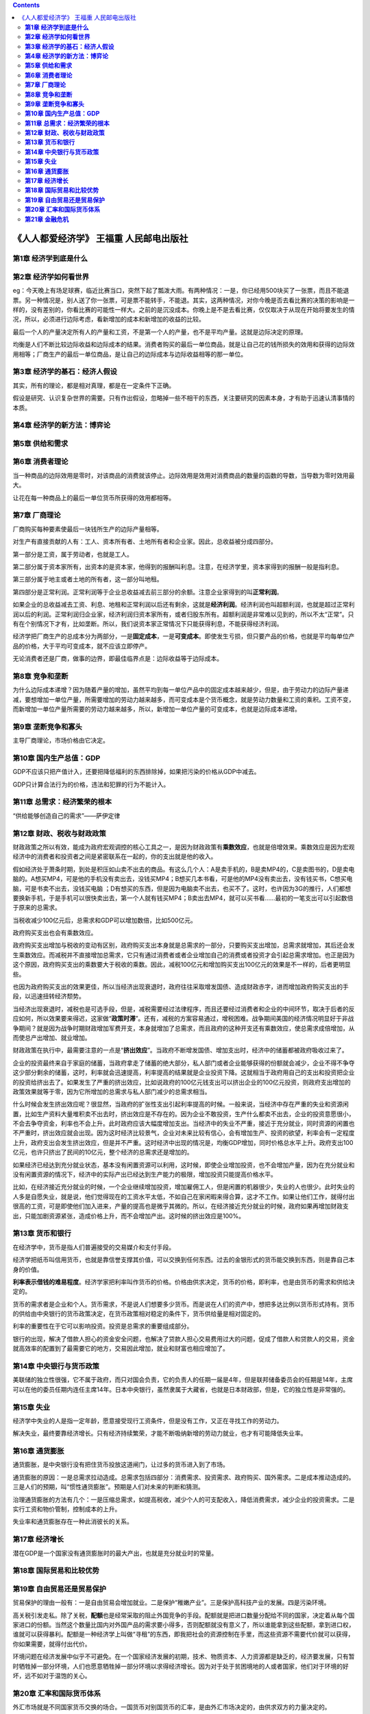 .. contents::
.. _header-n80:

《人人都爱经济学》 王福重 人民邮电出版社
========================================

.. _header-n81:

**第1章 经济学到底是什么**
--------------------------

.. _header-n82:

**第2章 经济学如何看世界**
--------------------------

eg：今天晚上有场足球赛，临近比赛当口，突然下起了瓢泼大雨。有两种情况：一是，你已经用500块买了一张票，而且不能退票。另一种情况是，别人送了你一张票，可是票不能转手，不能退。其实，这两种情况，对你今晚是否去看比赛的决策的影响是一样的，没有差别的，你看比赛的可能性一样大。之前的是沉没成本。你晚上是不是去看比赛，仅仅取决于从现在开始将要发生的情况，所以，必须进行边际考虑，看新增加的成本和新增加的收益的比较。

最后一个人的产量决定所有人的产量和工资，不是第一个人的产量，也不是平均产量。这就是边际决定的原理。

均衡是人们不断比较边际收益和边际成本的结果。消费者购买的最后一单位商品，就是让自己花的钱所损失的效用和获得的边际效用相等；厂商生产的最后一单位商品，是让自己的边际成本与边际收益相等的那一单位。

.. _header-n86:

**第3章 经济学的基石：经济人假设**
----------------------------------

其实，所有的理论，都是相对真理，都是在一定条件下正确。

假设是研究、认识复杂世界的需要。只有作出假设，忽略掉一些不相干的东西，关注要研究的因素本身，才有助于迅速认清事情的本质。

.. _header-n89:

**第4章 经济学的新方法：博弈论**
--------------------------------

.. _header-n90:

**第5章 供给和需求**
--------------------

.. _header-n91:

**第6章 消费者理论**
--------------------

当一种商品的边际效用是零时，对该商品的消费就该停止。边际效用是效用对消费商品的数量的函数的导数，当导数为零时效用最大。

让花在每一种商品上的最后一单位货币所获得的效用都相等。

.. _header-n94:

**第7章 厂商理论**
------------------

厂商购买每种要素使最后一块钱所生产的边际产量相等。

对生产有直接贡献的人有：工人、资本所有者、土地所有者和企业家。因此，总收益被分成四部分。

第一部分是工资，属于劳动者，也就是工人。

第二部分属于资本家所有，出资本的是资本家，他得到的报酬叫利息。注意，在经济学里，资本家得到的报酬一般是指利息。

第三部分属于地主或者土地的所有者，这一部分叫地租。

第四部分是正常利润。正常利润等于企业总收益减去前三部分的余额。注意企业家得到的叫\ **正常利润**\ 。

如果企业的总收益减去工资、利息、地租和正常利润以后还有剩余，这就是\ **经济利润**\ 。经济利润也叫超额利润，也就是超过正常利润以后的利润。正常利润归企业家，经济利润归资本家所有，或者归股东所有。超额利润是非常难以见到的，所以不太“正常”。只有在个别情况下才有，比如垄断。所以，我们说资本家正常情况下只能获得利息，不能获得经济利润。

经济学把厂商生产的总成本分为两部分，一是\ **固定成本**\ ，一是\ **可变成本**\ 。即使发生亏损，但只要产品的价格，也就是平均每单位产品的价格，大于平均可变成本，就不应该立即停产。

无论消费者还是厂商，做事的边界，即最佳临界点是：边际收益等于边际成本。

.. _header-n104:

**第8章 竞争和垄断**
--------------------

为什么边际成本递增？因为随着产量的增加，虽然平均到每一单位产品中的固定成本越来越少，但是，由于劳动力的边际产量递减，要想增加一单位产量，所需要增加的劳动力越来越多，而可变成本是个货币概念，就是劳动力数量和工资的乘积。工资不变，而新增加一单位产量所需要的劳动力越来越多，所以，新增加一单位产量的可变成本，也就是边际成本递增。

.. _header-n106:

**第9章 垄断竞争和寡头**
------------------------

主导厂商理论，市场价格由它决定。

.. _header-n108:

**第10章 国内生产总值：GDP**
----------------------------

GDP不应该只把产值计入，还要把降低福利的东西排除掉，如果把污染的价格从GDP中减去。

GDP只计算合法行为的价格，违法和犯罪的行为不能计入。

.. _header-n111:

**第11章 总需求：经济繁荣的根本**
---------------------------------

“供给能够创造自己的需求”——萨伊定律

.. _header-n113:

**第12章 财政、税收与财政政策**
-------------------------------

财政政策之所以有效，能成为政府宏观调控的核心工具之一，是因为财政政策有\ **乘数效应**\ ，也就是倍增效果。乘数效应是因为宏观经济中的消费者和投资者之间是紧密联系在一起的，你的支出就是他的收入。

假如经济处于萧条时期，到处是积压如山卖不出去的商品。有这么几个人：A是卖手机的，B是卖MP4的，C是卖图书的，D是卖电脑的。A想买MP4，可是他的手机没有卖出去，没钱买MP4；B想买几本书看，可是他的MP4没有卖出去，没有钱买书，C想买电脑，可是书卖不出去，没钱买电脑
；D有想买的东西，但是因为电脑卖不出去，也买不了。这时，也许因为3G的推行，人们都想要换新手机，于是手机可以很快卖出去，第一个人就有钱买MP4；B卖出去MP4，就可以买书看……最初的一笔支出可以引起数倍于原来的总需求。

当税收减少100亿元后，总需求和GDP可以增加数倍，比如500亿元。

政府购买支出也会有乘数效应。

政府购买支出增加与税收的变动有区别，政府购买支出本身就是总需求的一部分，只要购买支出增加，总需求就增加，其后还会发生乘数效应。而减税并不直接增加总需求，它只有通过消费者或者企业增加自己的消费或者投资才会引起总需求增加。也正是因为这个原因，政府购买支出的乘数要大于税收的乘数。因此，减税100亿元和增加购买支出100亿元的效果是不一样的，后者更明显些。

也因为政府购买支出的效果更佳，所以当经济出现衰退时，政府往往采取增发国债、造成财政赤字，进而增加政府购买支出的手段，以迅速扭转经济颓势。

当经济出现衰退时，减税也是可选手段，但是，减税需要经过法律程序，而且还要经过消费者和企业的中间环节，取决于后者的反应如何，所以效果要来得迟，这家做“\ **政策时滞**\ ”。还有，减税的方案容易通过，增税困难。战争期间美国的经济情况明显好于非战争期间？就是因为战争时期财政增加军费开支，本身就增加了总需求，而且政府的这种开支还有乘数效应，使总需求成倍增加，从而使总产出增加、就业增加。

财政政策在执行中，最需要注意的一点是“\ **挤出效应**\ ”。当政府不断增发国债、增加支出时，经济中的储蓄都被政府吸收过来了。

企业的投资最终来自于家庭的储蓄，当政府拿走了储蓄的绝大部分，私人部门或者企业能够获得的份额就会减少，企业不得不争夺这少部分剩余的储蓄，这时，利率就会迅速提高，利率提高的结果就是企业投资下降。这就相当于政府用自己的支出和投资把企业的投资给挤出去了。如果发生了严重的挤出效应，比如说政府的100亿元钱支出可以挤出企业的100亿元投资，则政府支出增加的政策效果就等于零，因为它所增加的总需求与私人部门减少的总需求相当。

什么时候会发生挤出效应呢？很显然，当政府的扩张性支出引起利率提高的时候。一般来说，当经济中存在严重的失业和资源闲置，比如生产资料大量堆积卖不出去时，挤出效应是不存在的。因为企业不敢投资，生产什么都卖不出去，企业的投资意愿很小，不会去争夺资金，利率也不会上升。此时政府应该大幅度增加支出。当经济中的失业不严重，接近于充分就业，同时资源的闲置也不严重时，挤出效应就会出现。因为这时经济比较景气，企业对未来比较有信心，会有增加生产、投资的欲望，利率会有一定程度上升，政府支出会发生挤出效应，但是并不严重。这时经济中出现的情况是，均衡GDP增加，同时价格总水平上升。政府支出100亿元，也许只挤出了民间的10亿元，整个经济的总需求还是增加的。

如果经济已经达到充分就业状态，基本没有闲置资源可以利用，这时候，即使企业增加投资，也不会增加产量，因为在充分就业和没有闲置资源的情况下，经济中的实际产出已经达到生产能力的极限，增加投资只能提高价格水平。

比如，在经济接近充分就业的时候，一个企业继续增加投资，增加雇佣工人，但是闲置的机器很少，失业的人也很少。此时失业的人多是自愿失业，就是说，他们觉得现在的工资水平太低，不如自己在家闲暇来得合算，这才不工作。如果让他们工作，就得付出很高的工资，可是即使他们加入进来，产量的提高也是微乎其微的。所以，在经济接近充分就业的时候，政府如果再增加财政支出，只能加剧资源紧张，造成价格上升，而不会增加产出。这时候的挤出效应是100%。

.. _header-n126:

**第13章 货币和银行**
---------------------

在经济学中，货币是指人们普遍接受的交易媒介和支付手段。

经济学把纸币叫信用货币，也就是靠信誉支撑其价值，可以交换到任何东西。过去的金银形式的货币能交换到东西，则是靠自己本身的价值。

**利率表示借钱的难易程度**\ 。经济学家把利率叫作货币的价格。价格由供求决定，货币的价格，即利率，也是由货币的需求和供给决定的。

货币的需求者是企业和个人。货币需求，不是说人们想要多少货币。而是说在人们的资产中，想把多达比例以货币形式持有。货币的供给由中央银行的货币政策决定，在货币政策相对稳定的条件下，货币供给量是相对固定的。

利率的重要性在于它可以影响投资。投资是总需求的重要组成部分。

银行的出现，解决了借款人担心的资金安全问题，也解决了贷款人担心交易费用过大的问题，促成了借款人和贷款人的交易，资金就高效率的配置到了最需要它的地方，交易因此增加，就业和财富也相应增加了。

.. _header-n133:

**第14章 中央银行与货币政策**
-----------------------------

美联储的独立性很强，它不属于政府，而只对国会负责，它的负责人的任期一届是4年，但是联邦储备委员会的任期是14年，主席可以在他的委员任期内连任主席14年。日本中央银行，虽然隶属于大藏省，也就是日本财政部，但是，它的独立性是非常强的。

.. _header-n135:

**第15章 失业**
---------------

经济学中失业的人是指一定年龄，愿意接受现行工资条件，但是没有工作，又正在寻找工作的劳动力。

解决失业，最终要靠经济增长。只有经济持续繁荣，才能不断吸纳新增的劳动力就业，也才有可能降低失业率。

.. _header-n138:

**第16章 通货膨胀**
-------------------

通货膨胀，是中央银行没有把住货币投放这道闸门，让过多的货币进入到了市场。

通货膨胀的原因：一是总需求拉动造成。总需求包括四部分：消费需求、投资需求、政府购买、国外需求。二是成本推动造成的。三是人们的预期，叫“惯性通货膨胀”。预期是人们对未来的判断和猜测。

治理通货膨胀的方法有几个：一是压缩总需求，如提高税收，减少个人的可支配收入，降低消费需求，减少企业的投资需求。二是实行工资和物价管制，控制成本的上升。

失业率和通货膨胀存在一种此消彼长的关系。

.. _header-n143:

**第17章 经济增长**
-------------------

潜在GDP是一个国家没有通货膨胀时的最大产出，也就是充分就业时的常量。

.. _header-n145:

**第18章 国际贸易和比较优势**
-----------------------------

.. _header-n146:

**第19章 自由贸易还是贸易保护**
-------------------------------

贸易保护的理由一般有：一是自由贸易会增加就业。二是保护“稚嫩产业”。三是保护高科技产业的发展。四是污染环境。

高关税引发走私。除了关税，\ **配额**\ 也是经常采取的阻止外国竞争的手段。配额就是把进口数量分配给不同的国家，决定着从每个国家进口的份额。当然这个数量比国内对外国产品的需求要小得多，否则配额就没有意义了，所以谁能拿到这些配额，拿到进口权，谁就可以获得暴利。配额是一种经济学上叫做“寻租”的东西，即我把社会的资源控制在手里，而这些资源不需要代价就可以获得，你如果需要，就得付出代价。

环境问题在经济发展中似乎不可避免。在一个国家经济发展的初期，技术、物质资本、人力资源都是缺乏的，经济要发展，只有暂时牺牲掉一部分环境，人们也愿意牺牲掉一部分环境以求得经济增长。因为对于处于贫困境地的人或者国家，他们对于环境的好坏，远不如对于温饱的关心。

.. _header-n150:

**第20章 汇率和国际货币体系**
-----------------------------

外汇市场就是不同国家货币交换的场合。一国货币对别国货币的汇率，是由外汇市场决定的，由供求双方的力量决定的。

**本位**\ 就是比较的依据和价值中枢。人类统一货币的最早办法，是实行“金本位制度”。在金本位制下国际收支自动平衡。假如英国和美国都出现贸易差额，但英国是顺差，美国是逆差。美国就欠英国相当于这个差额的这么多商品，没有商品，就要向英国输送这个差额的黄金。在金本位制下，商品的价格由货币的多少决定，货币多，价格就高，少了便宜。当黄金流入英国后，黄金多了，货币仅仅是黄金的代表，英国的货币就要多发，以保证货币的固定含金量，这样英国的价格水平就上升；对美国人来说，英国的东西变得比以前贵了，美国人就会少买英国商品，美国的进口减少，逆差减少，直到消失。

人民币毕竟还不是一个可自由兑换的货币，现在人民币只实现了经常项目可以兑换。经常项目就是经常发生的一些事项，如商品的进出口、旅游等。但是人民币还没有实现资本项目可自由兑换，资本项目就是买卖股票、房产等项目。

.. _header-n154:

**第21章 金融危机**
-------------------

不管危机有多严重，金融危机的实质还是流动性不足性质的危机。如果投资银行能获得足够的资金支持就可以不破产，如果商业银行能获得足够的流动性，就可以继续贷款给次级贷款者，危机就可以缓解。
